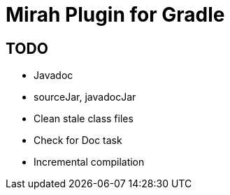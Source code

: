 = Mirah Plugin for Gradle

== TODO

* Javadoc
* sourceJar, javadocJar
* Clean stale class files
* Check for Doc task
* Incremental compilation